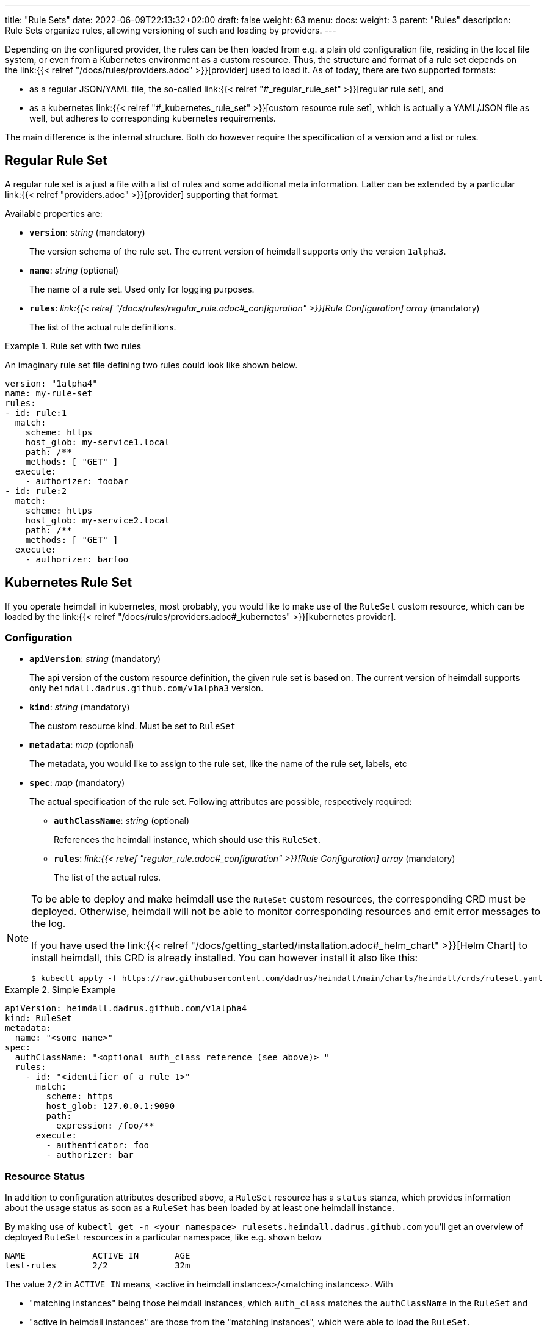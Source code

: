 ---
title: "Rule Sets"
date: 2022-06-09T22:13:32+02:00
draft: false
weight: 63
menu:
  docs:
    weight: 3
    parent: "Rules"
description: Rule Sets organize rules, allowing versioning of such and loading by providers.
---

:toc:

Depending on the configured provider, the rules can be then loaded from e.g. a plain old configuration file, residing in the local file system, or even from a Kubernetes environment as a custom resource. Thus, the structure and format of a rule set depends on the link:{{< relref "/docs/rules/providers.adoc" >}}[provider] used to load it. As of today, there are two supported formats:

* as a regular JSON/YAML file, the so-called link:{{< relref "#_regular_rule_set" >}}[regular rule set], and
* as a kubernetes link:{{< relref "#_kubernetes_rule_set" >}}[custom resource rule set], which is actually a YAML/JSON file as well, but adheres to corresponding kubernetes requirements.

The main difference is the internal structure. Both do however require the specification of a version and a list or rules.

== Regular Rule Set

A regular rule set is a just a file with a list of rules and some additional meta information. Latter can be extended by a particular link:{{< relref "providers.adoc" >}}[provider] supporting that format.

Available properties are:

* *`version`*: _string_ (mandatory)
+
The version schema of the rule set. The current version of heimdall supports only the version `1alpha3`.

* *`name`*: _string_ (optional)
+
The name of a rule set. Used only for logging purposes.

* *`rules`*: _link:{{< relref "/docs/rules/regular_rule.adoc#_configuration" >}}[Rule Configuration] array_ (mandatory)
+
The list of the actual rule definitions.

.Rule set with two rules
====

An imaginary rule set file defining two rules could look like shown below.

[source, yaml]
----
version: "1alpha4"
name: my-rule-set
rules:
- id: rule:1
  match:
    scheme: https
    host_glob: my-service1.local
    path: /**
    methods: [ "GET" ]
  execute:
    - authorizer: foobar
- id: rule:2
  match:
    scheme: https
    host_glob: my-service2.local
    path: /**
    methods: [ "GET" ]
  execute:
    - authorizer: barfoo
----
====

== Kubernetes Rule Set

If you operate heimdall in kubernetes, most probably, you would like to make use of the `RuleSet` custom resource, which can be loaded by the link:{{< relref "/docs/rules/providers.adoc#_kubernetes" >}}[kubernetes provider].

=== Configuration

* *`apiVersion`*: _string_ (mandatory)
+
The api version of the custom resource definition, the given rule set is based on. The current version of heimdall supports only `heimdall.dadrus.github.com/v1alpha3` version.

* *`kind`*: _string_ (mandatory)
+
The custom resource kind. Must be set to `RuleSet`

* *`metadata`*: _map_ (optional)
+
The metadata, you would like to assign to the rule set, like the name of the rule set, labels, etc

* *`spec`*: _map_ (mandatory)
+
The actual specification of the rule set. Following attributes are possible, respectively required:

** *`authClassName`*: _string_ (optional)
+
References the heimdall instance, which should use this `RuleSet`.

** *`rules`*: _link:{{< relref "regular_rule.adoc#_configuration" >}}[Rule Configuration] array_ (mandatory)
+
The list of the actual rules.

[NOTE]
====
To be able to deploy and make heimdall use the `RuleSet` custom resources, the corresponding CRD must be deployed. Otherwise, heimdall will not be able to monitor corresponding resources and emit error messages to the log.

If you have used the link:{{< relref "/docs/getting_started/installation.adoc#_helm_chart" >}}[Helm Chart] to install heimdall, this CRD is already installed. You can however install it also like this:

[source, bash]
----
$ kubectl apply -f https://raw.githubusercontent.com/dadrus/heimdall/main/charts/heimdall/crds/ruleset.yaml
----
====

.Simple Example
====
[source, yaml]
----
apiVersion: heimdall.dadrus.github.com/v1alpha4
kind: RuleSet
metadata:
  name: "<some name>"
spec:
  authClassName: "<optional auth_class reference (see above)> "
  rules:
    - id: "<identifier of a rule 1>"
      match:
        scheme: https
        host_glob: 127.0.0.1:9090
        path:
          expression: /foo/**
      execute:
        - authenticator: foo
        - authorizer: bar
----
====

=== Resource Status

In addition to configuration attributes described above, a `RuleSet` resource has a `status` stanza, which provides information about the usage status as soon as a `RuleSet` has been loaded by at least one heimdall instance.

By making use of `kubectl get -n <your namespace> rulesets.heimdall.dadrus.github.com` you'll get an overview of deployed `RuleSet` resources in a particular namespace, like e.g. shown below

[source, bash]
----
NAME             ACTIVE IN       AGE
test-rules       2/2             32m
----

The value `2/2` in `ACTIVE IN` means, <active in heimdall instances>/<matching instances>. With

* "matching instances" being those heimdall instances, which `auth_class` matches the `authClassName` in the `RuleSet` and
* "active in heimdall instances" are those from the "matching instances", which were able to load the `RuleSet`.

In addition, you can also get further information about the executed reconciliations by the deployed heimdall instances by taking a look at the `.status.conditions` field. The reconciliation status of matching instances is present there. That also means, if there were errors while loading the `RuleSet`, these are present in this condition list

E.g.

[source, bash]
----
$ kubectl describe -n test rulesets.heimdall.dadrus.github.com test-rules

Name:         test-rules
Namespace:    test
...
Status:
  Conditions:
    Last Transition Time:  2023-11-08T21:55:36Z
    Message:               heimdall-6fb66c47bc-kwqqn instance successfully loaded RuleSet
    Observed Generation:   1
    Reason:                RuleSetActive
    Status:                True
    Type:                  heimdall-6fb66c47bc-kwqqn/Reconciliation
    Last Transition Time:  2023-11-08T21:55:36Z
    Message:               heimdall-6fb66c47bc-l7skn instance successfully loaded RuleSet
    Observed Generation:   1
    Reason:                RuleSetActive
    Status:                True
    Type:                  heimdall-6fb66c47bc-l7skn/Reconciliation
  Active In:               2/2
  Events:                  <none>
----